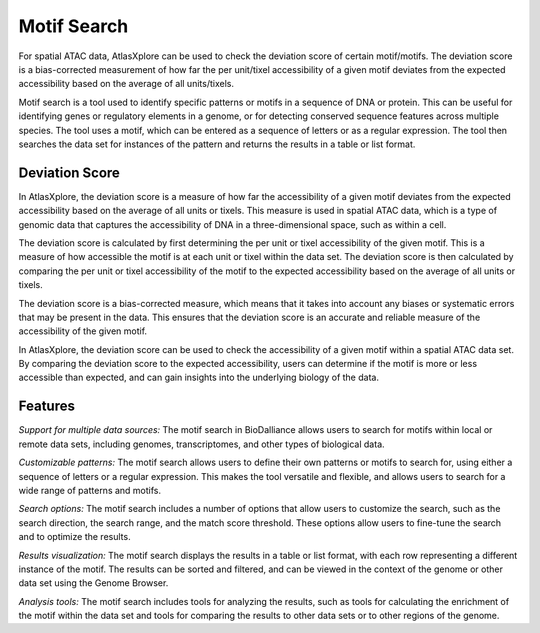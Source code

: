 Motif Search
_____________

For spatial ATAC data, AtlasXplore can be used to check the deviation score of certain motif/motifs. The deviation score is a bias-corrected measurement of how far the per unit/tixel accessibility of a given motif deviates from the expected accessibility based on the average of all units/tixels.

Motif search is a tool used to identify specific patterns or motifs in a sequence of DNA or protein. This can be useful for identifying genes or regulatory elements in a genome, or for detecting conserved sequence features across multiple species. The tool uses a motif, which can be entered as a sequence of letters or as a regular expression. The tool then searches the data set for instances of the pattern and returns the results in a table or list format.

**Deviation Score**
######################
In AtlasXplore, the deviation score is a measure of how far the accessibility of a given motif deviates from the expected accessibility based on the average of all units or tixels. This measure is used in spatial ATAC data, which is a type of genomic data that captures the accessibility of DNA in a three-dimensional space, such as within a cell.

The deviation score is calculated by first determining the per unit or tixel accessibility of the given motif. This is a measure of how accessible the motif is at each unit or tixel within the data set. The deviation score is then calculated by comparing the per unit or tixel accessibility of the motif to the expected accessibility based on the average of all units or tixels.

The deviation score is a bias-corrected measure, which means that it takes into account any biases or systematic errors that may be present in the data. This ensures that the deviation score is an accurate and reliable measure of the accessibility of the given motif.

In AtlasXplore, the deviation score can be used to check the accessibility of a given motif within a spatial ATAC data set. By comparing the deviation score to the expected accessibility, users can determine if the motif is more or less accessible than expected, and can gain insights into the underlying biology of the data.

**Features**
#####################
*Support for multiple data sources:* The motif search in BioDalliance allows users to search for motifs within local or remote data sets, including genomes, transcriptomes, and other types of biological data.

*Customizable patterns:* The motif search allows users to define their own patterns or motifs to search for, using either a sequence of letters or a regular expression. This makes the tool versatile and flexible, and allows users to search for a wide range of patterns and motifs.

*Search options:* The motif search includes a number of options that allow users to customize the search, such as the search direction, the search range, and the match score threshold. These options allow users to fine-tune the search and to optimize the results.

*Results visualization:* The motif search displays the results in a table or list format, with each row representing a different instance of the motif. The results can be sorted and filtered, and can be viewed in the context of the genome or other data set using the Genome Browser.

*Analysis tools:* The motif search includes tools for analyzing the results, such as tools for calculating the enrichment of the motif within the data set and tools for comparing the results to other data sets or to other regions of the genome.

.. raw:: html

    <iframe width="560" height="315" src="https://www.youtube.com/embed/aRd8B6STAXc" title="YouTube video player" frameborder="0" allow="accelerometer; autoplay; clipboard-write; encrypted-media; gyroscope; picture-in-picture" allowfullscreen></iframe>

